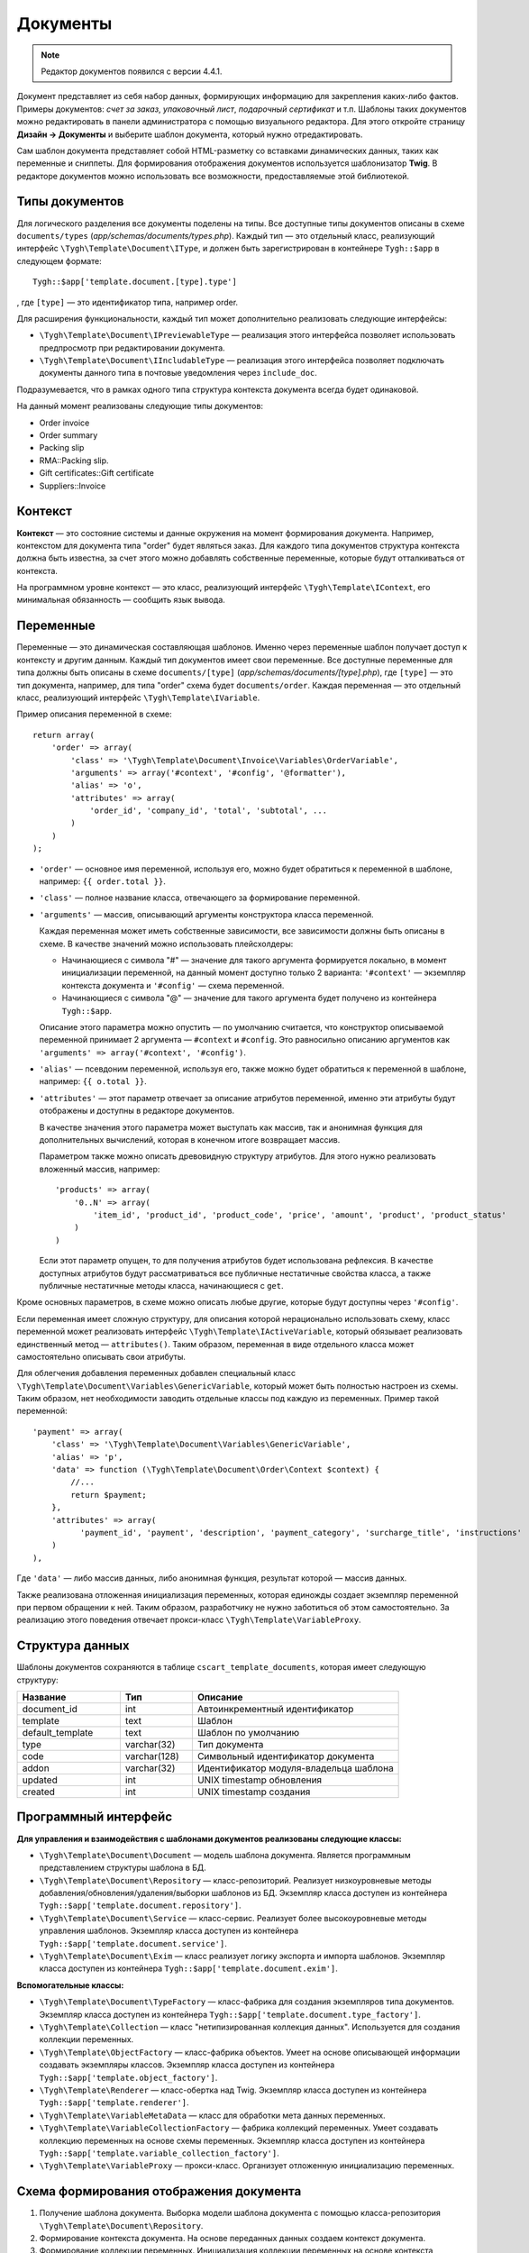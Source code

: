*********
Документы
*********

.. note::

    Редактор документов появился с версии 4.4.1.

Документ представляет из себя набор данных, формирующих информацию для закрепления каких-либо фактов. Примеры документов: *счет за заказ*, *упаковочный лист*, *подарочный сертификат* и т.п. Шаблоны таких документов можно редактировать в панели администратора с помощью визуального редактора. Для этого откройте страницу **Дизайн → Документы** и выберите шаблон документа, который нужно отредактировать.

Сам шаблон документа представляет собой HTML-разметку со вставками динамических данных, таких как переменные и сниппеты. Для формирования отображения документов используется шаблонизатор **Twig**. В редакторе документов можно использовать все возможности, предоставляемые этой библиотекой. 

===============
Типы документов
===============

Для логического разделения все документы поделены на типы. Все доступные типы документов описаны в схеме ``documents/types`` (*app/schemas/documents/types.php*). Каждый тип — это отдельный класс, реализующий интерфейс ``\Tygh\Template\Document\IType``, и должен быть зарегистрирован в контейнере ``Tygh::$app`` в следующем формате::

  Tygh::$app['template.document.[type].type']

, где ``[type]`` — это идентификатор типа, например order.

Для расширения функциональности, каждый тип может дополнительно реализовать следующие интерфейсы:

* ``\Tygh\Template\Document\IPreviewableType`` — реализация этого интерфейса позволяет использовать предпросмотр при редактировании документа.

* ``\Tygh\Template\Document\IIncludableType`` — реализация этого интерфейса позволяет подключать документы данного типа в почтовые уведомления через ``include_doc``. 

Подразумевается, что в рамках одного типа структура контекста документа всегда будет одинаковой.

На данный момент реализованы следующие типы документов:

* Order invoice
* Order summary
* Packing slip
* RMA::Packing slip. 
* Gift certificates::Gift certificate
* Suppliers::Invoice

========
Контекст
========

**Контекст** — это состояние системы и данные окружения на момент формирования документа. Например, контекстом для документа типа "order" будет являться заказ. Для каждого типа документов структура контекста должна быть известна, за счет этого можно добавлять собственные переменные, которые будут отталкиваться от контекста. 
 
На программном уровне контекст — это класс, реализующий интерфейс ``\Tygh\Template\IContext``, его минимальная обязанность — сообщить язык вывода.

==========
Переменные
==========

Переменные — это динамическая составляющая шаблонов. Именно через переменные шаблон получает доступ к контексту и другим данным. Каждый тип документов имеет свои переменные. Все доступные переменные для типа должны быть описаны в схеме ``documents/[type]`` (*app/schemas/documents/[type].php*), где ``[type]`` — это тип документа, например, для типа "order" схема будет ``documents/order``. Каждая переменная — это отдельный класс, реализующий интерфейс ``\Tygh\Template\IVariable``.

Пример описания переменной в схеме::

  return array(
      'order' => array(
          'class' => '\Tygh\Template\Document\Invoice\Variables\OrderVariable',
   	  'arguments' => array('#context', '#config', '@formatter'),
   	  'alias' => 'o',
          'attributes' => array(
       	      'order_id', 'company_id', 'total', 'subtotal', ...
          )
      )
  );

* ``'order'`` — основное имя переменной, используя его, можно будет обратиться к переменной в шаблоне, например: ``{{ order.total }}``.

* ``'class'`` — полное название класса, отвечающего за формирование переменной.

* ``'arguments'`` — массив, описывающий аргументы конструктора класса переменной. 

  Каждая переменная может иметь собственные зависимости, все зависимости должны быть описаны в схеме. В качестве значений можно использовать плейсхолдеры:

  * Начинающиеся с символа "#" — значение для такого аргумента формируется локально, в момент инициализации переменной, на данный момент доступно только 2 варианта: ``'#context'`` — экземпляр контекста документа и ``'#config'`` — схема переменной.

  * Начинающиеся с символа "@" — значение для такого аргумента будет получено из контейнера ``Tygh::$app``.

  Описание этого параметра можно опустить — по умолчанию считается, что конструктор описываемой переменной принимает 2 аргумента — ``#context`` и ``#config``.  Это равносильно описанию аргументов как ``'arguments' => array('#context', '#config')``.

* ``'alias'`` — псевдоним переменной, используя его, также можно будет обратиться к переменной в шаблоне, например: ``{{ o.total }}``.

* ``'attributes'`` — этот параметр отвечает за описание атрибутов переменной, именно эти атрибуты будут отображены и доступны в редакторе документов. 

  В качестве значения этого параметра может выступать как массив, так и анонимная функция для дополнительных вычислений, которая в конечном итоге возвращает массив. 

  Параметром также можно описать древовидную структуру атрибутов. Для этого нужно реализовать вложенный массив, например::

    'products' => array(
        '0..N' => array(
            'item_id', 'product_id', 'product_code', 'price', 'amount', 'product', 'product_status'
        )
    )

  Если этот параметр опущен, то для получения атрибутов будет использована рефлексия. В качестве доступных атрибутов будут рассматриваться все публичные нестатичные свойства класса, а также публичные нестатичные методы класса, начинающиеся с ``get``.

Кроме основных параметров, в схеме можно описать любые другие, которые будут доступны через ``'#config'``.

Если переменная имеет сложную структуру, для описания которой нерационально использовать схему, класс переменной может реализовать интерфейс ``\Tygh\Template\IActiveVariable``, который обязывает реализовать единственный метод — ``attributes()``. Таким образом, переменная в виде отдельного класса может самостоятельно описывать свои атрибуты.

Для облегчения добавления переменных добавлен специальный класс ``\Tygh\Template\Document\Variables\GenericVariable``, который может быть полностью настроен из схемы. Таким образом, нет необходимости заводить отдельные классы под каждую из переменных. Пример такой переменной::

  'payment' => array(
      'class' => '\Tygh\Template\Document\Variables\GenericVariable',
      'alias' => 'p',
      'data' => function (\Tygh\Template\Document\Order\Context $context) {
          //...
          return $payment;
      },
      'attributes' => array(
            'payment_id', 'payment', 'description', 'payment_category', 'surcharge_title', 'instructions'
      )
  ),


Где ``'data'`` — либо массив данных, либо анонимная функция, результат которой — массив данных.

Также реализована отложенная инициализация переменных, которая единожды создает экземпляр переменной при первом обращении к ней. Таким образом, разработчику не нужно заботиться об этом самостоятельно. За реализацию этого поведения отвечает прокси-класс ``\Tygh\Template\VariableProxy``.

================
Структура данных
================

Шаблоны документов сохраняются в таблице ``cscart_template_documents``, которая имеет следующую структуру:


.. list-table::
    :header-rows: 1
    :widths: 10 7 20
    
    *   - Название
        - Тип
	- Описание
    *   - document_id  
        - int 
	- Автоинкрементный идентификатор
    *   - template   
        - text
	- Шаблон
    *   - default_template
        - text 
	- Шаблон по умолчанию
    *   - type
        - varchar(32)
	- Тип документа
    *   - code
        - varchar(128)
	- Символьный идентификатор документа
    *   - addon
        - varchar(32)
	- Идентификатор модуля-владельца шаблона
    *   - updated  
        - int  
	- UNIX timestamp обновления
    *   - created 
        - int 
	- UNIX timestamp создания

=====================
Программный интерфейс
=====================

**Для управления и взаимодействия с шаблонами документов реализованы следующие классы:**

* ``\Tygh\Template\Document\Document`` — модель шаблона документа. Является программным представлением структуры шаблона в БД.

* ``\Tygh\Template\Document\Repository`` — класс-репозиторий. Реализует низкоуровневые методы добавления/обновления/удаления/выборки шаблонов из БД. Экземпляр класса доступен из контейнера ``Tygh::$app['template.document.repository']``.

* ``\Tygh\Template\Document\Service`` — класс-сервис. Реализует более высокоуровневые методы управления шаблонов. Экземпляр класса доступен из контейнера ``Tygh::$app['template.document.service']``.

* ``\Tygh\Template\Document\Exim`` — класс реализует логику экспорта и импорта шаблонов. Экземпляр класса доступен из контейнера ``Tygh::$app['template.document.exim']``.

**Вспомогательные классы:**

* ``\Tygh\Template\Document\TypeFactory`` — класс-фабрика для создания экземпляров типа документов. Экземпляр класса доступен из контейнера ``Tygh::$app['template.document.type_factory']``.

* ``\Tygh\Template\Collection`` — класс "нетипизированная коллекция данных". Используется для создания коллекции переменных.

* ``\Tygh\Template\ObjectFactory`` — класс-фабрика объектов. Умеет на основе описывающей информации создавать экземпляры классов. Экземпляр класса доступен из контейнера ``Tygh::$app['template.object_factory']``.

* ``\Tygh\Template\Renderer`` — класс-обертка над Twig. Экземпляр класса доступен из контейнера ``Tygh::$app['template.renderer']``.

* ``\Tygh\Template\VariableMetaData`` — класс для обработки мета данных переменных. 

* ``\Tygh\Template\VariableCollectionFactory`` — фабрика коллекций переменных. Умеет создавать коллекцию переменных на основе схемы переменных. Экземпляр класса доступен из контейнера ``Tygh::$app['template.variable_collection_factory']``.

* ``\Tygh\Template\VariableProxy`` — прокси-класс. Организует отложенную инициализацию переменных.

========================================
Схема формирования отображения документа
========================================

.. image:: img/invoice_editor_2.png
    :align: center
    :alt: New banner

1. Получение шаблона документа. Выборка модели шаблона документа с помощью класса-репозитория ``\Tygh\Template\Document\Repository``.

2. Формирование контекста документа. На основе переданных данных создаем контекст документа.

3. Формирование коллекции переменных. Инициализация коллекции переменных на основе контекста документа с помощью класса ``\Tygh\Template\VariableCollectionFactory``.

4. Вызов шаблонизатора для формирования отображения документа.

5. Возврат результата.

===================================================
Добавление переменных в список доступных переменных
=================================================== 

Для того, чтобы добавить свою переменную, необходимо создать класс переменной, реализующей интерфейс ``\Tygh\Template\IVariable``, и зарегистрировать его в схеме документа.

Пример добавления переменной, выводящей "barcode" для заказа:

Файл **app/addons/barcode/Tygh/Addons/Barcode/Documents/Order/BarcodeVariable.php**::

  <?php

  namespace Tygh\Addons\Barcode\Documents\Order;

  use Tygh\Registry;
  use Tygh\Template\Invoice\Order\Context;
  use Tygh\Template\IVariable;

  class BarcodeVariable implements IVariable
  {
      public $image;

      public function __construct(Context $context)
      {
          $order = $context->getOrder();

          $width = Registry::get('addons.barcode.width');
          $height = Registry::get('addons.barcode.height');
          $url = fn_url(sprintf(
              'image.barcode?id=%s&type=%s&width=%s&height=%s&xres=%s&font=%s&no_session=Y',
       	      $order->getId(),
              Registry::get('addons.barcode.type'),
       	      $width,
       	      $height,
       	      Registry::get('addons.barcode.resolution'),
       	      Registry::get('addons.barcode.text_font')
          ));

          $this->image = <<<EOF
  <div style="text-align:center">
      <img src="{$url}" alt="BarCode" width="{$width}" height="{$height}">
  </div>
  EOF;
      }
  }

Расширим схему переменных для документов типа "order". Для этого добавляем файл **/app/addons/barcode/schemas/documents/order.post.php**::

  <?php
  $schema['barcode'] = array(
      'class' => '\Tygh\Addons\Barcode\Documents\Order\BarcodeVariable'
  );

  return $schema;

После этих манипуляций в редакторе документов типа "order" появится еще одна доступная переменная с именем "barcode" и атрибутом "image".

=================================================
Добавление сниппетов в список доступных сниппетов
=================================================

Для того, чтобы сниппет появился в списках доступных сниппетов, необходимо для выбранного типа документа добавить сниппет в БД. Тип сниппета в этом случае будет равен ``[type]_[code]``, где:

* ``[type]`` — тип документа;
* ``[code]`` — символьный код шаблона документа.

.. hint::

    :doc:`Подробнее о сниппетах читайте здесь. <snippets>`

=====================
Расширение документов
=====================

--------
PHP-хуки
--------

* ``'template_document_get_name'`` — вызывается после формирования имени документа. С помощью хука можно повлиять на название документа::

    fn_set_hook('template_document_get_name', $this, $result)

* ``'template_document_remove_post'`` — вызывается после удаления документа::

    fn_set_hook('template_document_remove_post', $this, $document)

-------------
Template-хуки
-------------

* ``{hook name="documents:tabs_extra"}{/hook}`` (*design/backend/templates/views/documents/update.tpl*) — позволяет добавлять дополнительные вкладки на страницу редактирования документа.

* ``{hook name="documents:update_buttons_extra"}{/hook}`` (*design/backend/templates/views/documents/update.tpl*) — позволяет добавлять дополнительные кнопки на панель инструментов.

* ``{hook name="documents:update_adv_buttons_extra"}{/hook}`` (*design/backend/templates/views/documents/update.tpl*) — позволяет добавлять дополнительные кнопки на панель инструментов в зависимости от текущей вкладки.

===========
Ограничения
===========

----
Хуки
----

Одно из самых заметных ограничений — отсутствие хуков в самом шаблоне документа. Т.е. подразумевается, что шаблон документа не может быть изменен автоматически (программно), это действие полностью возлагается на администратора магазина. **Таким образом, модули могут лишь расширять списки доступных сниппетов и переменных**.

-----------------------
Сложная логика шаблонов
----------------------- 

Визуальный редактор шаблона не полностью поддерживает возможности использования ветвления, циклов и т.п. в шаблонах. Поэтому, если нужно формировать шаблон с использованием логики, то необходимо использовать сниппеты, у которых отсутствует визуальный редактор.
